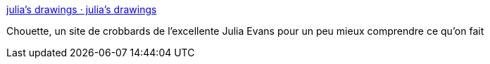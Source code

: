 :jbake-type: post
:jbake-status: published
:jbake-title: julia's drawings · julia's drawings
:jbake-tags: programming,ordinateur,documentation,comics,_mois_nov.,_année_2016
:jbake-date: 2016-11-14
:jbake-depth: ../
:jbake-uri: shaarli/1479134884000.adoc
:jbake-source: https://nicolas-delsaux.hd.free.fr/Shaarli?searchterm=https%3A%2F%2Fdrawings.jvns.ca%2F&searchtags=programming+ordinateur+documentation+comics+_mois_nov.+_ann%C3%A9e_2016
:jbake-style: shaarli

https://drawings.jvns.ca/[julia's drawings · julia's drawings]

Chouette, un site de crobbards de l'excellente Julia Evans pour un peu mieux comprendre ce qu'on fait
